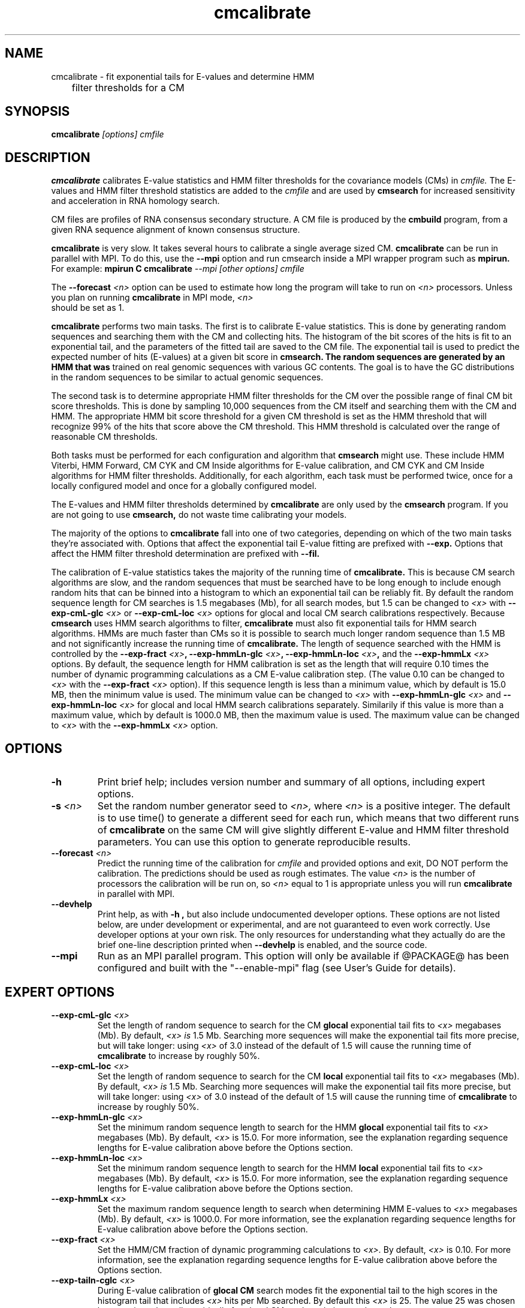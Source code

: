.TH "cmcalibrate" 1 "@RELEASEDATE@" "@PACKAGE@ @RELEASE@" "@PACKAGE@ Manual"

.SH NAME
.TP 
cmcalibrate - fit exponential tails for E-values and determine HMM
	      filter thresholds for a CM

.SH SYNOPSIS
.B cmcalibrate
.I [options]
.I cmfile

.SH DESCRIPTION

.B cmcalibrate
calibrates E-value statistics and HMM filter thresholds for the 
covariance models (CMs) in
.I cmfile. 
The E-values and HMM filter threshold statistics are added to the 
.I cmfile
and are used by
.B cmsearch
for increased sensitivity and acceleration in RNA homology search.

.PP
CM files are profiles of RNA consensus secondary structure. A
CM file is produced by the 
.B cmbuild 
program, from a given RNA sequence alignment of known 
consensus structure.

.B cmcalibrate
is very slow. It takes several hours
to calibrate a single average sized CM. 
.B cmcalibrate
can be run in parallel with MPI.
To do this, use the
.B --mpi 
option and run cmsearch inside a MPI wrapper program such as 
.B mpirun. 
For example: 
.B mpirun C
.B cmcalibrate
.I --mpi 
.I [other options]
.I cmfile

The 
.BI --forecast " <n>" 
option can be used to estimate how long the program will take to run
on 
.I <n>
processors. Unless you plan on running
.B cmcalibrate
in MPI mode, 
.I <n>
 should be set as 1.

.PP
.B cmcalibrate
performs two main tasks. The first is to calibrate E-value
statistics.  This is done by generating random
sequences and searching them with the CM and collecting hits. The histogram of the bit
scores of the hits is fit to an exponential tail, and the parameters
of the fitted tail are saved to the CM file. The exponential tail is
used to predict the expected number of hits (E-values) at a given bit score in 
.B cmsearch. The random sequences are generated by an HMM that was
trained on real genomic sequences with various GC contents. The goal
is to have the GC distributions in the random sequences to be similar
to actual genomic sequences. 

The second task is to determine appropriate HMM filter
thresholds for the CM over the possible range of final CM bit score
thresholds. This is done by sampling 10,000 sequences from the CM
itself and searching them with the CM and HMM. The appropriate HMM bit
score threshold for a given CM threshold is set as the HMM threshold that
will recognize 99% of the hits that score above the CM threshold. This
HMM threshold is calculated over the range of reasonable CM
thresholds. 

Both tasks must be performed for each configuration and
algorithm that 
.B cmsearch 
might use. These include HMM Viterbi, HMM Forward, CM CYK and CM
Inside algorithms for E-value calibration, and CM CYK and CM Inside
algorithms for HMM filter thresholds. Additionally, for each
algorithm, each task must be performed twice, once for a locally
configured model and once for a globally configured model.

The E-values and HMM filter thresholds determined by 
.B cmcalibrate
are only used by the
.B cmsearch 
program.
If you are not going to use 
.B cmsearch,
do not waste time calibrating your models.

The majority of the options to 
.B cmcalibrate
fall into one of two categories, depending on which of the two main
tasks they're associated with. Options that affect the
exponential tail E-value fitting are prefixed with 
.B --exp.
Options that affect the HMM filter threshold determination are
prefixed with 
.B --fil.

The calibration of E-value statistics takes the majority of the
running time of
.B cmcalibrate.
This is because CM search algorithms are slow, and the random
sequences that must be searched have to be long enough to include enough
random hits that can be binned into a histogram to which an
exponential tail can be reliably fit. By default the random sequence
length for CM searches is 1.5 megabases (Mb), for all search modes,
but 1.5 can be changed to
.I <x>
with 
.BI --exp-cmL-glc " <x>"
or
.BI --exp-cmL-loc " <x>"
options 
for glocal and local CM search calibrations respectively.
Because 
.B cmsearch 
uses HMM search algorithms to filter, 
.B cmcalibrate 
must also fit exponential tails for HMM search algorithms. HMMs are
much faster than CMs so it is possible to search much longer random
sequence than 1.5 MB and not significantly increase the running time
of
.B cmcalibrate. 
The length of sequence searched with the HMM is controlled by the
.BI --exp-fract " <x>",
.BI --exp-hmmLn-glc " <x>",
.BI --exp-hmmLn-loc " <x>",
and the
.BI --exp-hmmLx " <x>"
options. 
By default, the sequence length for HMM calibration is set as the
length that will require 0.10 times the number of dynamic programming
calculations as a CM E-value calibration step. (The value 0.10 can be
changed to 
.I <x>
with the 
.BI --exp-fract " <x>" 
option).
If this sequence length is less than a minimum value, which by default is
15.0 MB, then the minimum value is used. The minimum value can be 
changed to 
.I <x>
with 
.BI --exp-hmmLn-glc " <x>" 
and
.BI --exp-hmmLn-loc " <x>" 
for glocal and local HMM search calibrations separately. Similarily if this value is more than a maximum value, which by default is
1000.0 MB, then the maximum value is used. The maximum value can be 
changed to 
.I <x>
with the 
.BI --exp-hmmLx " <x>"
option.


.SH OPTIONS

.TP
.B -h
Print brief help; includes version number and summary of
all options, including expert options.

.TP
.BI -s " <n>"
Set the random number generator seed to 
.I <n>, 
where 
.I <n> 
is a positive integer. 
The default is to use time() to
generate a different seed for each run, which means that two different
runs of 
.B cmcalibrate
on the same CM will give slightly different
E-value and HMM filter threshold parameters. You can use this option
to generate reproducible results.

.TP
.BI --forecast " <n>"
Predict the running time of the calibration for 
.I cmfile 
and provided options
and exit, DO NOT perform the calibration. 
The predictions should be used as rough
estimates. The value 
.I <n>
is the number of processors the calibration will be run on, so 
.I <n>
equal to 1 is appropriate unless you will run 
.B cmcalibrate
in parallel with MPI.

.TP
.B --devhelp
Print help, as with  
.B "-h",
but also include undocumented developer options. These options are not
listed below, are under development or experimental, and are not
guaranteed to even work correctly. Use developer options at your own
risk. The only resources for understanding what they actually do are
the brief one-line description printed when
.B "--devhelp"
is enabled, and the source code.

.TP
.BI --mpi
Run as an MPI parallel program. This option will only be available if
@PACKAGE@ 
has been configured and built with the "--enable-mpi" flag (see User's
Guide for details).

.SH EXPERT OPTIONS

.TP
.BI --exp-cmL-glc " <x>"
Set the length of random sequence to search for the CM 
.B glocal 
exponential tail fits to 
.I <x> 
megabases (Mb). By default, 
.I <x> is
1.5 Mb. Searching more sequences will make the exponential tail fits
more precise, but will take longer: using 
.I <x> 
of 3.0 instead of the default of 1.5 will cause the running time of
.B cmcalibrate 
to increase by roughly 50%.

.TP
.BI --exp-cmL-loc " <x>"
Set the length of random sequence to search for the CM 
.B local 
exponential tail fits to 
.I <x> 
megabases (Mb). By default, 
.I <x> is
1.5 Mb. Searching more sequences will make the exponential tail fits
more precise, but will take longer: using 
.I <x> 
of 3.0 instead of the default of 1.5 will cause the running time of
.B cmcalibrate 
to increase by roughly 50%.

.TP
.BI --exp-hmmLn-glc " <x>"
Set the minimum random sequence length to search for the HMM 
.B glocal
exponential tail fits to 
.I <x>
megabases (Mb). By default, 
.I <x>
is 15.0.
For more information, see the explanation regarding sequence lengths
for E-value calibration above before the Options section.

.TP
.BI --exp-hmmLn-loc " <x>"
Set the minimum random sequence length to search for the HMM 
.B local
exponential tail fits to 
.I <x>
megabases (Mb). By default, 
.I <x>
is 15.0.
For more information, see the explanation regarding sequence lengths
for E-value calibration above before the Options section.

.TP
.BI --exp-hmmLx " <x>"
Set the maximum random sequence length to search when determining HMM
E-values to  
.I <x>
megabases (Mb). By default, 
.I <x>
is 1000.0.
For more information, see the explanation regarding sequence lengths
for E-value calibration above before the Options section.

.TP
.BI --exp-fract " <x>"
Set the HMM/CM fraction of dynamic programming calculations to 
.I <x>.
By default, 
.I <x>
is 0.10. 
For more information, see the explanation regarding sequence lengths
for E-value calibration above before the Options section.

.TP
.BI --exp-tailn-cglc " <x>"
During E-value calibration of 
.B glocal CM 
search modes fit the exponential tail to the high scores in the
histogram tail that includes 
.I <x>
hits per Mb searched.
By default this 
.I <x>
is 25. The value 25 was chosen because it works well empirically
for glocal CM modes relative to other values.

.TP
.BI --exp-tailn-cloc " <x>"
During E-value calibration of 
.B local CM 
search modes fit the exponential tail to the high scores in the
histogram tail that includes 
.I <x>
hits per Mb searched.
By default this 
.I <x>
is 75. The value 75 was chosen because it works well empirically
for local CM modes relative to other values.

.TP
.BI --exp-tailn-hglc " <x>"
During E-value calibration of 
.B glocal HMM 
search modes fit the exponential tail to the high scores in the
histogram tail that includes 
.I <x>
hits per Mb searched.
By default this 
.I <x>
is 250. The value 250 was chosen because it works well empirically
for glocal HMM modes relative to other values.

.TP
.BI --exp-tailn-hloc " <x>"
During E-value calibration of 
.B local HMM 
search modes fit the exponential tail to the high scores in the
histogram tail that includes 
.I <x>
hits per Mb searched.
By default this 
.I <x>
is 750. The value 750 was chosen because it works well empirically
for glocal HMM modes relative to other values.

.TP
.BI --exp-tailp " <x>"
Ignore the
.B --exp-tailn
prefixed options and fit the 
.I <x>
fraction right tail of the histogram to exponential tails, for all
search modes.

.TP
.BI --exp-tailxn " <n>"
With 
.B --exp-tailp 
enforce that the maximum number of hits in the tail that is fit is
.I <n>.

.TP
.BI --exp-beta " <x>"
During E-value calibration, by default query-dependent banding (QDB)
is used to accelerate the CM search algorithms with a beta tail loss
probability of 1E-15.
This beta value can be changed to 
.I <x>
using the 
.BI --exp-beta " <x>"
option. The beta parameter is the amount of probability mass excluded
during band calculation, higher values of beta give greater speedups
but sacrifice more accuracy than lower values. A recommended value is
1E-7 (0.00001\%).  QDB is explained in more detail in the manual page
for 
.B cmsearch 
and in (Nawrocki and Eddy, PLoS Computational Biology 3(3): e56). 

.TP
.B --exp-no-qdb
Turn of QDB during E-value calibration. This will slow down
calibration, and is not recommended unless you plan on using 
.B --no-qdb
in 
.B cmsearch.

.TP 
.BI --exp-hfile " <f>"
Save the histograms fit for the E-value calibration to file
.I <f>.
The format of this file is two tab delimited columns. The first column
is the x-axis values of bit scores of each bin. The second column is the y-axis
values of number of hits per bin. Each series is delimited by a line
with a single character "&". The file will contain one series for each
exponential tail fit, i.e. one series of empirical data for each line of output from
.B cmcalibrate
that begins with "exp tail".

.TP 
.BI --exp-sfile " <f>"
Save a survival plot for the E-value calibration to file
.I <f>.
The format of this file is two tab delimited columns. The first column
is the x-axis values of bit scores of each bin. The second column is the y-axis
values of fraction of hits that meet or exceed the score for each
bin. Each series is delimited by a line with a single character "&". 
The file will contain three series' of data for each
exponential tail fit, i.e. three series for each line of output from
.B cmcalibrate
that begins with "exp tail".
The first series is the empirical survival plot from the histogram of hits
to the random sequence. The second series is the exponential tail fit
to the empirical distribution. The third series is the exponential
tail fit if lambda were fixed and set as the natural log of 2 (0.691314718).

.TP 
.BI --exp-qqfile " <f>"
Save a quantile-quantile plot for the E-value calibration to file
.I <f>.
The format of this file is two tab delimited columns. The first column
is the x-axis values, and the second column is the y-axis
values. The distance of the points from the identity line (y=x) is a
measure of how good the exponential tail fit is, the closer the points
are to the identity line, the better the fit is.
Each series is delimited by a line with a single character "&". 
The file will contain one series of empirical data for each
exponential tail fit, i.e. one series for each line of output from
.B cmcalibrate
that begins with "exp tail".

.TP 
.BI --exp-ffile " <f>"
Save statistics on the exponential tail statistics to file
.I <f>.
The file will contain the lambda and mu values for exponential tails 
fit to tails of different sizes. For example, by default
.B cmcalibrate 
fits exponential tails to the rightmost 0.01 (1\%) of the score histogram and
stores the parameters of that exponential tail to the CM file.
(The value of 0.01 can be changed to 
.I <x>
with the 
.BI --exp-tailp " <x>"
option).
When 
.BI --exp-ffile " <f>" 
is used the file
.I " <f>" 
will include the exponential tail parameters for fits to various
fractions of the histogram tail, instead of just to 0.01.

.TP 
.BI --fil-N " <n>"
Set the number of sequences sampled and searched for the HMM filter
threshold calibration to 
.I <n>.
By default, 
.I <n>
is 10,000.

.TP 
.BI --fil-F " <x>"
Set the fraction of sample sequences the HMM filter must be able to
recognize, and allow to survive, to 
.I <x>,
where 
.I <x>
is a positive real number less than or equal to 1.0.
By default,
.I <x>
is 0.99.

.TP 
.BI --fil-xhmm " <x>"
Set the target number of dynamic programming calculations for a HMM
filtered CM QDB search with beta = 1E-7 to 
.I <x>
times the number of calculations required to do an HMM search. 
By default,
.I <x>
is 2.0. 

.TP 
.BI --fil-tau " <x>"
Set the tail loss probability during HMM band calculation for HMM
filter threshold calibration to 
.I <x>. 
This is the amount of probability mass within the HMM posterior
probabilities that is considered negligible. The default value is 1E-7.
In general, higher values will result in greater acceleration, but
increase the chance of missing the optimal alignment due to the HMM
bands. 

.TP 
.B --fil-gemit
During HMM filter calibration, always sample sequences from a globally
configured CM, even when calibrating local modes. By default,
sequences are sampled from a globally configured CM when calibrating
the global search modes, and sampled from a locally configured CM
when calibrating the local search modes.
	
.TP 
.BI --fil-dfile " <f>"
Save statistics on filter threshold calibration, including HMM and CM scores for all sampled sequences,
to file 
.I <f>.

.TP
.BI --mxsize " <x>"
Set the maximum allowable DP matrix size to 
.I <x>
megabytes. By default this size is 2,048 Mb. 
This should be large enough for the vast majority of calibrations,
however if it is not 
.B cmcalibrate
will exit prematurely and report an error message that 
the matrix exceeded it's maximum allowable size. In this case, the
.B --mxsize 
can be used to raise the limit.

